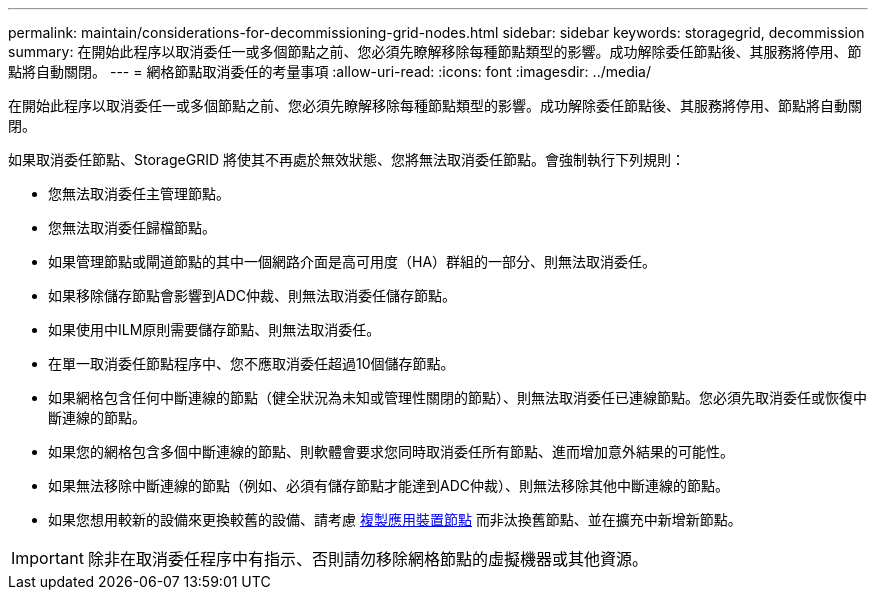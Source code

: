 ---
permalink: maintain/considerations-for-decommissioning-grid-nodes.html 
sidebar: sidebar 
keywords: storagegrid, decommission 
summary: 在開始此程序以取消委任一或多個節點之前、您必須先瞭解移除每種節點類型的影響。成功解除委任節點後、其服務將停用、節點將自動關閉。 
---
= 網格節點取消委任的考量事項
:allow-uri-read: 
:icons: font
:imagesdir: ../media/


[role="lead"]
在開始此程序以取消委任一或多個節點之前、您必須先瞭解移除每種節點類型的影響。成功解除委任節點後、其服務將停用、節點將自動關閉。

如果取消委任節點、StorageGRID 將使其不再處於無效狀態、您將無法取消委任節點。會強制執行下列規則：

* 您無法取消委任主管理節點。
* 您無法取消委任歸檔節點。
* 如果管理節點或閘道節點的其中一個網路介面是高可用度（HA）群組的一部分、則無法取消委任。
* 如果移除儲存節點會影響到ADC仲裁、則無法取消委任儲存節點。
* 如果使用中ILM原則需要儲存節點、則無法取消委任。
* 在單一取消委任節點程序中、您不應取消委任超過10個儲存節點。
* 如果網格包含任何中斷連線的節點（健全狀況為未知或管理性關閉的節點）、則無法取消委任已連線節點。您必須先取消委任或恢復中斷連線的節點。
* 如果您的網格包含多個中斷連線的節點、則軟體會要求您同時取消委任所有節點、進而增加意外結果的可能性。
* 如果無法移除中斷連線的節點（例如、必須有儲存節點才能達到ADC仲裁）、則無法移除其他中斷連線的節點。
* 如果您想用較新的設備來更換較舊的設備、請考慮 xref:appliance-node-cloning.adoc[複製應用裝置節點] 而非汰換舊節點、並在擴充中新增新節點。



IMPORTANT: 除非在取消委任程序中有指示、否則請勿移除網格節點的虛擬機器或其他資源。
